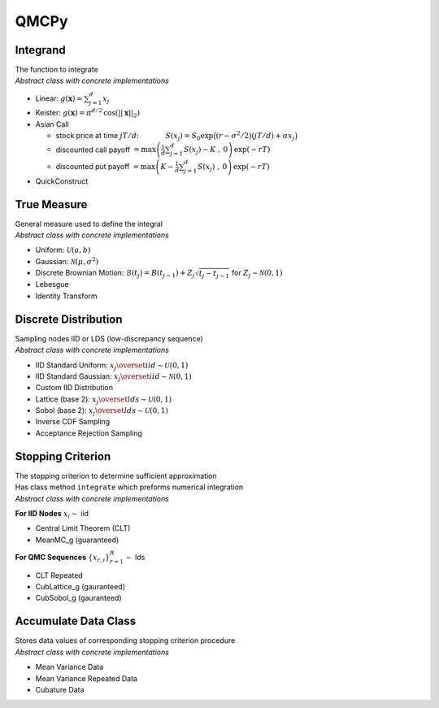 QMCPy
=====

Integrand
---------

| The function to integrate
| *Abstract class with concrete implementations*

-  Linear: :math:`g(\boldsymbol{x}) = \sum_{j=1}^{d}x_{j}`
-  Keister:
   :math:`g(\boldsymbol{x}) = \pi^{d/2} \, \cos(||\boldsymbol{x}||_2)`
-  Asian Call

   -  stock price at time :math:`jT/d`: :math:`~~~~~~~~~~`
      :math:`S(x_j)=S_0\exp\bigl((r-\sigma^2/2)(jT/d)+\sigma x_j\bigr)`
   -  discounted call payoff
      :math:`\displaystyle = \max\left(\frac{1}{d}\sum_{j=1}^{d} S(x_j)-K\;,\: 0\right) \, \exp(-rT)`
   -  discounted put payoff
      :math:`\displaystyle = \max\left(K-\frac{1}{d}\sum_{j=1}^{d} S(x_j)\;,\: 0\right)\, \exp(-rT)`

-  QuickConstruct

.. raw:: html

   <hr>

True Measure
------------

| General measure used to define the integral
| *Abstract class with concrete implementations*

-  Uniform: :math:`\mathcal{U}(a,b)`
-  Gaussian: :math:`\mathcal{N}(\mu,\sigma^2)`
-  Discrete Brownian Motion:
   :math:`\mathcal{B}(t_j)=B(t_{j-1})+Z_j\sqrt{t_j-t_{j-1}} \;` for
   :math:`\;Z_j \sim \mathcal{N}(0,1)`
-  Lebesgue
-  Identity Transform

.. raw:: html

   <hr>

Discrete Distribution
---------------------

| Sampling nodes IID or LDS (low-discrepancy sequence)
| *Abstract class with concrete implementations*

-  IID Standard Uniform:
   :math:`x_j \overset{iid}{\sim} \mathcal{U}(0,1)`
-  IID Standard Gaussian:
   :math:`x_j \overset{iid}{\sim} \mathcal{N}(0,1)`
-  Custom IID Distribution
-  Lattice (base 2): :math:`x_j \overset{lds}{\sim} \mathcal{U}(0,1)`
-  Sobol (base 2): :math:`x_j \overset{lds}{\sim} \mathcal{U}(0,1)`
-  Inverse CDF Sampling
-  Acceptance Rejection Sampling

.. raw:: html

   <hr>

Stopping Criterion
------------------

| The stopping criterion to determine sufficient approximation
| Has class method ``integrate`` which preforms numerical integration
| *Abstract class with concrete implementations*

**For IID Nodes** :math:`x_i\sim` iid

-  Central Limit Theorem (CLT)
-  MeanMC_g (guaranteed)

**For QMC Sequences** :math:`\{x_{r,i}\}_{r=1}^R \sim` lds

-  CLT Repeated
-  CubLattice_g (gauranteed)
-  CubSobol_g (gauranteed)

.. raw:: html

   <hr>

Accumulate Data Class
---------------------

| Stores data values of corresponding stopping criterion procedure
| *Abstract class with concrete implementations*

-  Mean Variance Data
-  Mean Variance Repeated Data
-  Cubature Data
